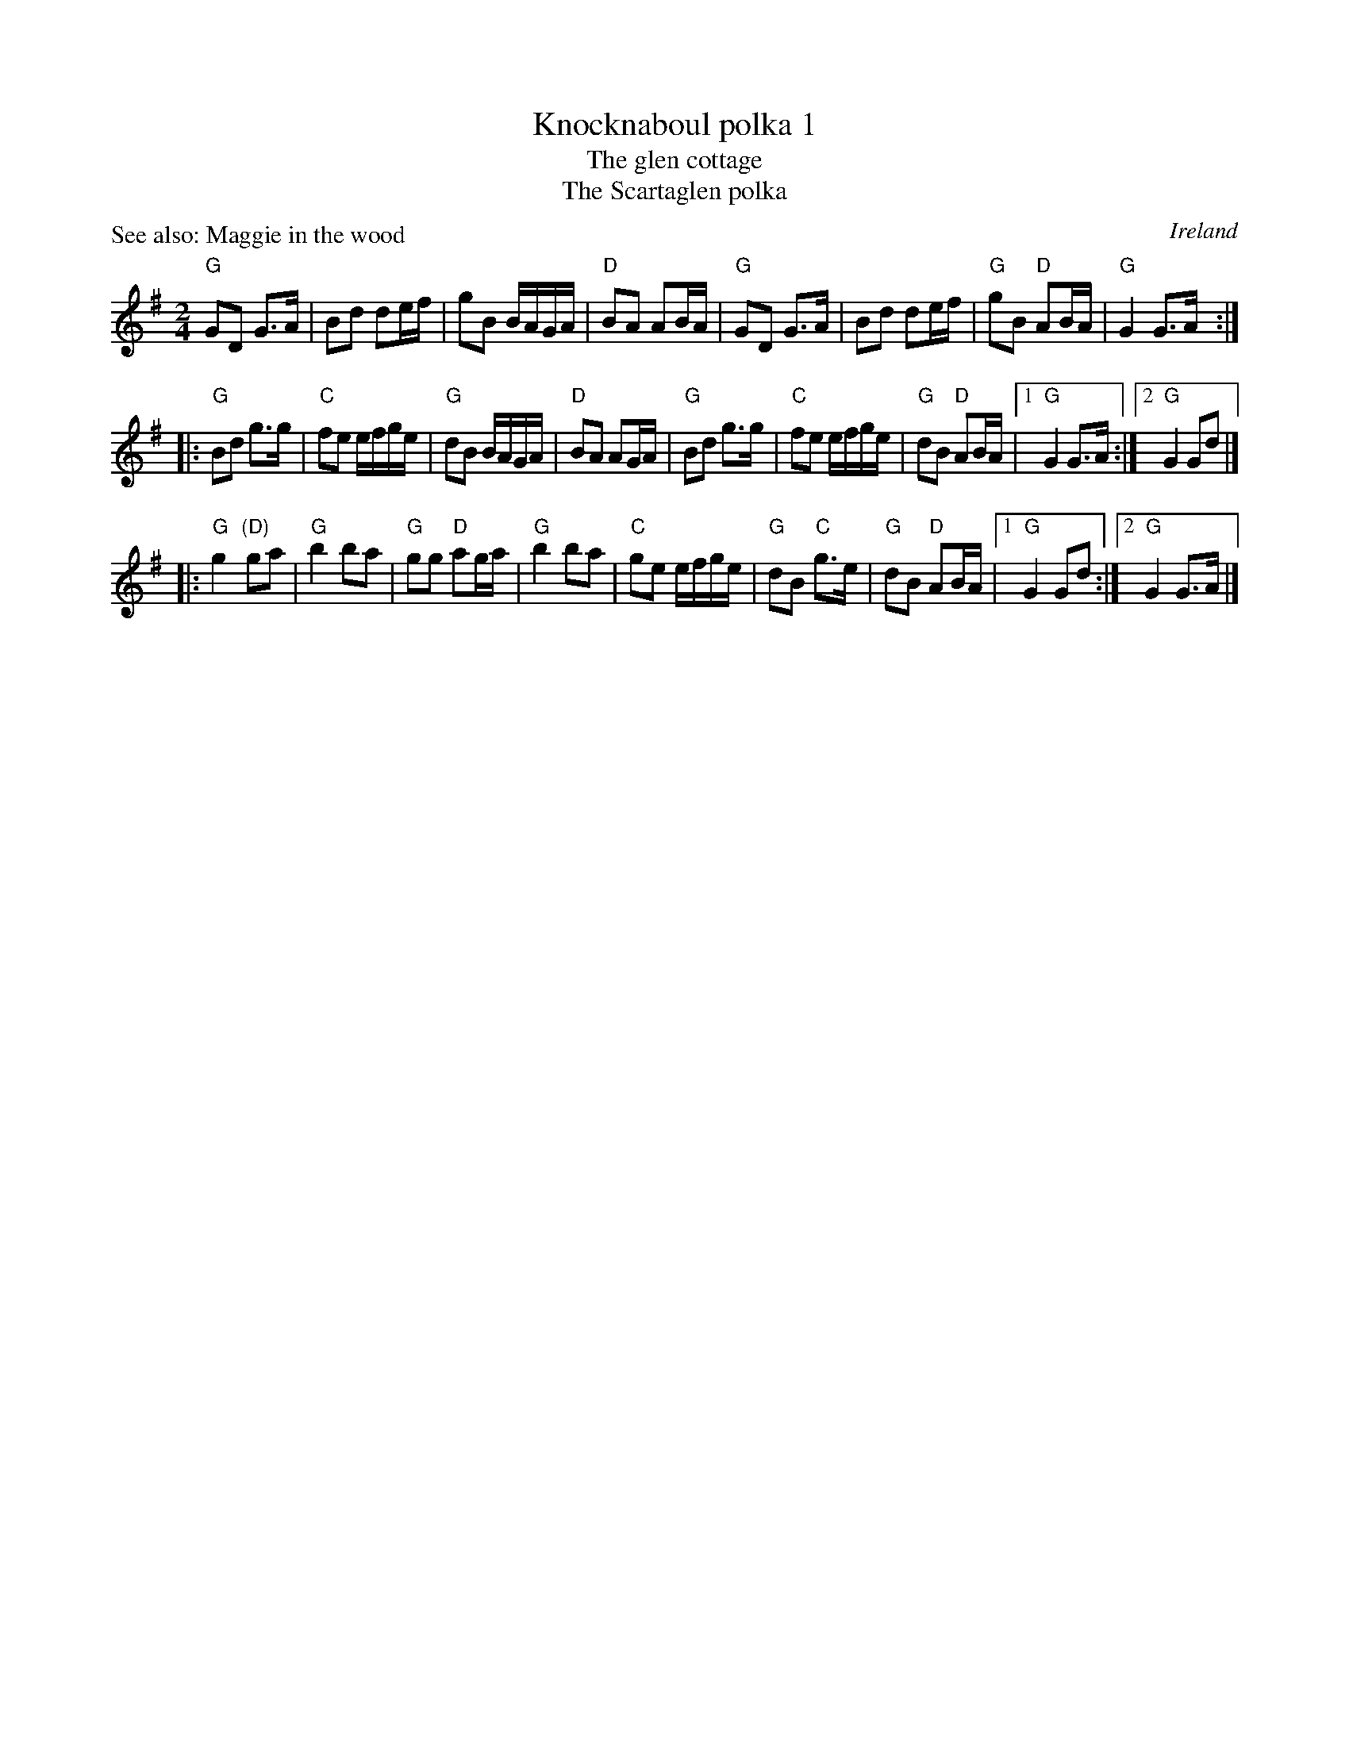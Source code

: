 X:554
T:Knocknaboul polka 1
T:The glen cottage
T:The Scartaglen polka
R:Polka
O:Ireland
P:See also: Maggie in the wood
D:Davy Spillane: Atlantic Bridge- Scartaglen
B:Ceol Rince 3 n62
B:Irish Fiddle Book p144
B:Irish Traditional Music Session Tunes
S:?
Z:Transcription, arrangement (?), chords:Mike Long
M:2/4
L:1/8
K:G
"G"GD G>A|Bd de/f/|gB B/A/G/A/|"D"BA AB/A/|\
"G"GD G>A|Bd de/f/|"G"gB "D"AB/A/|"G"G2 G>A:|
|:"G"Bd g>g|"C"fe e/f/g/e/|"G"dB B/A/G/A/|"D"BA AG/A/|\
"G"Bd g>g|"C"fe e/f/g/e/|"G"dB "D"AB/A/|[1 "G"G2 G>A:|[2 "G"G2 Gd|]
|:"G"g2 "(D)"ga|"G"b2 ba|"G"gg "D"ag/a/|"G"b2 ba|\
"C"ge e/f/g/e/|"G"dB "C"g>e|"G"dB "D"AB/A/|[1 "G"G2 Gd:|[2 "G"G2 G>A|]

